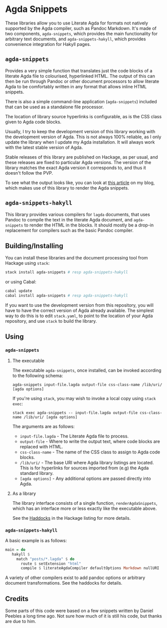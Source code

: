 [[https://travis-ci.org/liamoc/agda-snippets][file:https://travis-ci.org/liamoc/agda-snippets.svg]] [[http://haskell.org][file:https://img.shields.io/badge/language-Haskell-blue.svg]] [[https://github.com/liamoc/agda-snippets/blob/master/LICENSE][file:http://img.shields.io/badge/license-BSD3-brightgreen.svg]]

* Agda Snippets

These libraries allow you to use Literate Agda for formats not natively supported
by the Agda compiler, such as Pandoc Markdown. It's made of two components, ~agda-snippets~,
which provides the main functionality for arbitrary text documents, and ~agda-snippets-hakyll~,
which provides convenience integration for Hakyll pages.

** ~agda-snippets~ 

[[http://hackage.haskell.org/package/agda-snippets][file:https://img.shields.io/hackage/v/agda-snippets.svg]]

Provides a very simple function that translates just the code blocks
of a literate Agda file to colourised, hyperlinked HTML. The output of this
can then be run through Pandoc or other document processors to allow literate 
Agda to be comfortably written in any format that allows inline HTML snippets.

There is also a simple command-line application (~agda-snippets~) included 
that can be used as a standalone file processor.

The location of library source hyperlinks is configurable, as is the CSS class
given to Agda code blocks.

Usually, I try to keep the development version of this library working with the
development version of Agda. This is not always 100% reliable, as I only update 
the library when I update my Agda installation. It will always work with the latest
stable version of Agda.

Stable releases of this library are published on Hackage, as per usual, and these
releases are fixed to particular Agda versions. The version of the library matches
the exact Agda version it corresponds to, and thus it doesn't follow the PVP.

To see what the output looks like, you can look at [[http://liamoc.net/posts/2015-08-23-verified-compiler.html][this article]] on my blog, which
makes use of this library to render the Agda snippets.

** ~agda-snippets-hakyll~ 

[[http://hackage.haskell.org/package/agda-snippets-hakyll][file:https://img.shields.io/hackage/v/agda-snippets-hakyll.svg]]

This library provides various compilers for ~lagda~ documents, that uses Pandoc
to compile the text in the literate Agda document, and ~agda-snippets~ to render the HTML 
in the blocks. It should mostly be a drop-in replacement for compilers such as the basic
Pandoc compiler.

** Building/Installing

You can install these libraries and the document processing tool from Hackage 
using ~stack~:

#+BEGIN_SRC sh
stack install agda-snippets # resp agda-snippets-hakyll
#+END_SRC

or using Cabal:

#+BEGIN_SRC sh
cabal update
cabal install agda-snippets # resp agda-snippets-hakyll
#+END_SRC

If you want to use the development version from this repository,
you will have to have the correct version of Agda already available. The simplest
way to do this is to edit ~stack.yaml~, to point to the location of your Agda
repository, and use ~stack~ to build the library.

** Using

*** ~agda-snippets~

**** The executable

The executable ~agda-snippets~, once installed, can be invoked according to the following schema:

#+BEGIN_SRC
agda-snippets input-file.lagda output-file css-class-name /lib/uri/ [agda options]
#+END_SRC

If you're using ~stack~, you may wish to invoke a local copy using ~stack exec~:

#+BEGIN_SRC
stack exec agda-snippets -- input-file.lagda output-file css-class-name /lib/uri/ [agda options]
#+END_SRC

The arguments are as follows:

- ~input-file.lagda~ - The Literate Agda file to process.
- ~output-file~ - Where to write the output text, where code blocks are replaced with HTML.
- ~css-class-name~ - The name of the CSS class to assign to Agda code blocks.
- ~/lib/uri/~  - The base URI where Agda library listings are located. This is for hyperlinks for sources imported from (e.g) the Agda standard library.
- ~[agda options]~ - Any additional options are passed directly into Agda.

**** As a library

The library interface consists of a single function, ~renderAgdaSnippets~, which has an interface more or less exactly like the executable above.

See the [[http://hackage.haskell.org/package/agda-snippets][Haddocks]] in the Hackage listing for more details.

*** ~agda-snippets-hakyll~

A basic example is as follows:

#+BEGIN_SRC haskell
main = do
   hakyll $
     match "posts/*.lagda" $ do
       route $ setExtension "html"
       compile $ literateAgdaCompiler defaultOptions Markdown nullURI
#+END_SRC

A variety of other compilers exist to add pandoc options or arbitrary document transformations. See the haddocks for details.

** Credits

Some parts of this code were based on a few snippets written by Daniel Peebles a long time ago. Not sure how much of it is still his code, but thanks are due to him.
